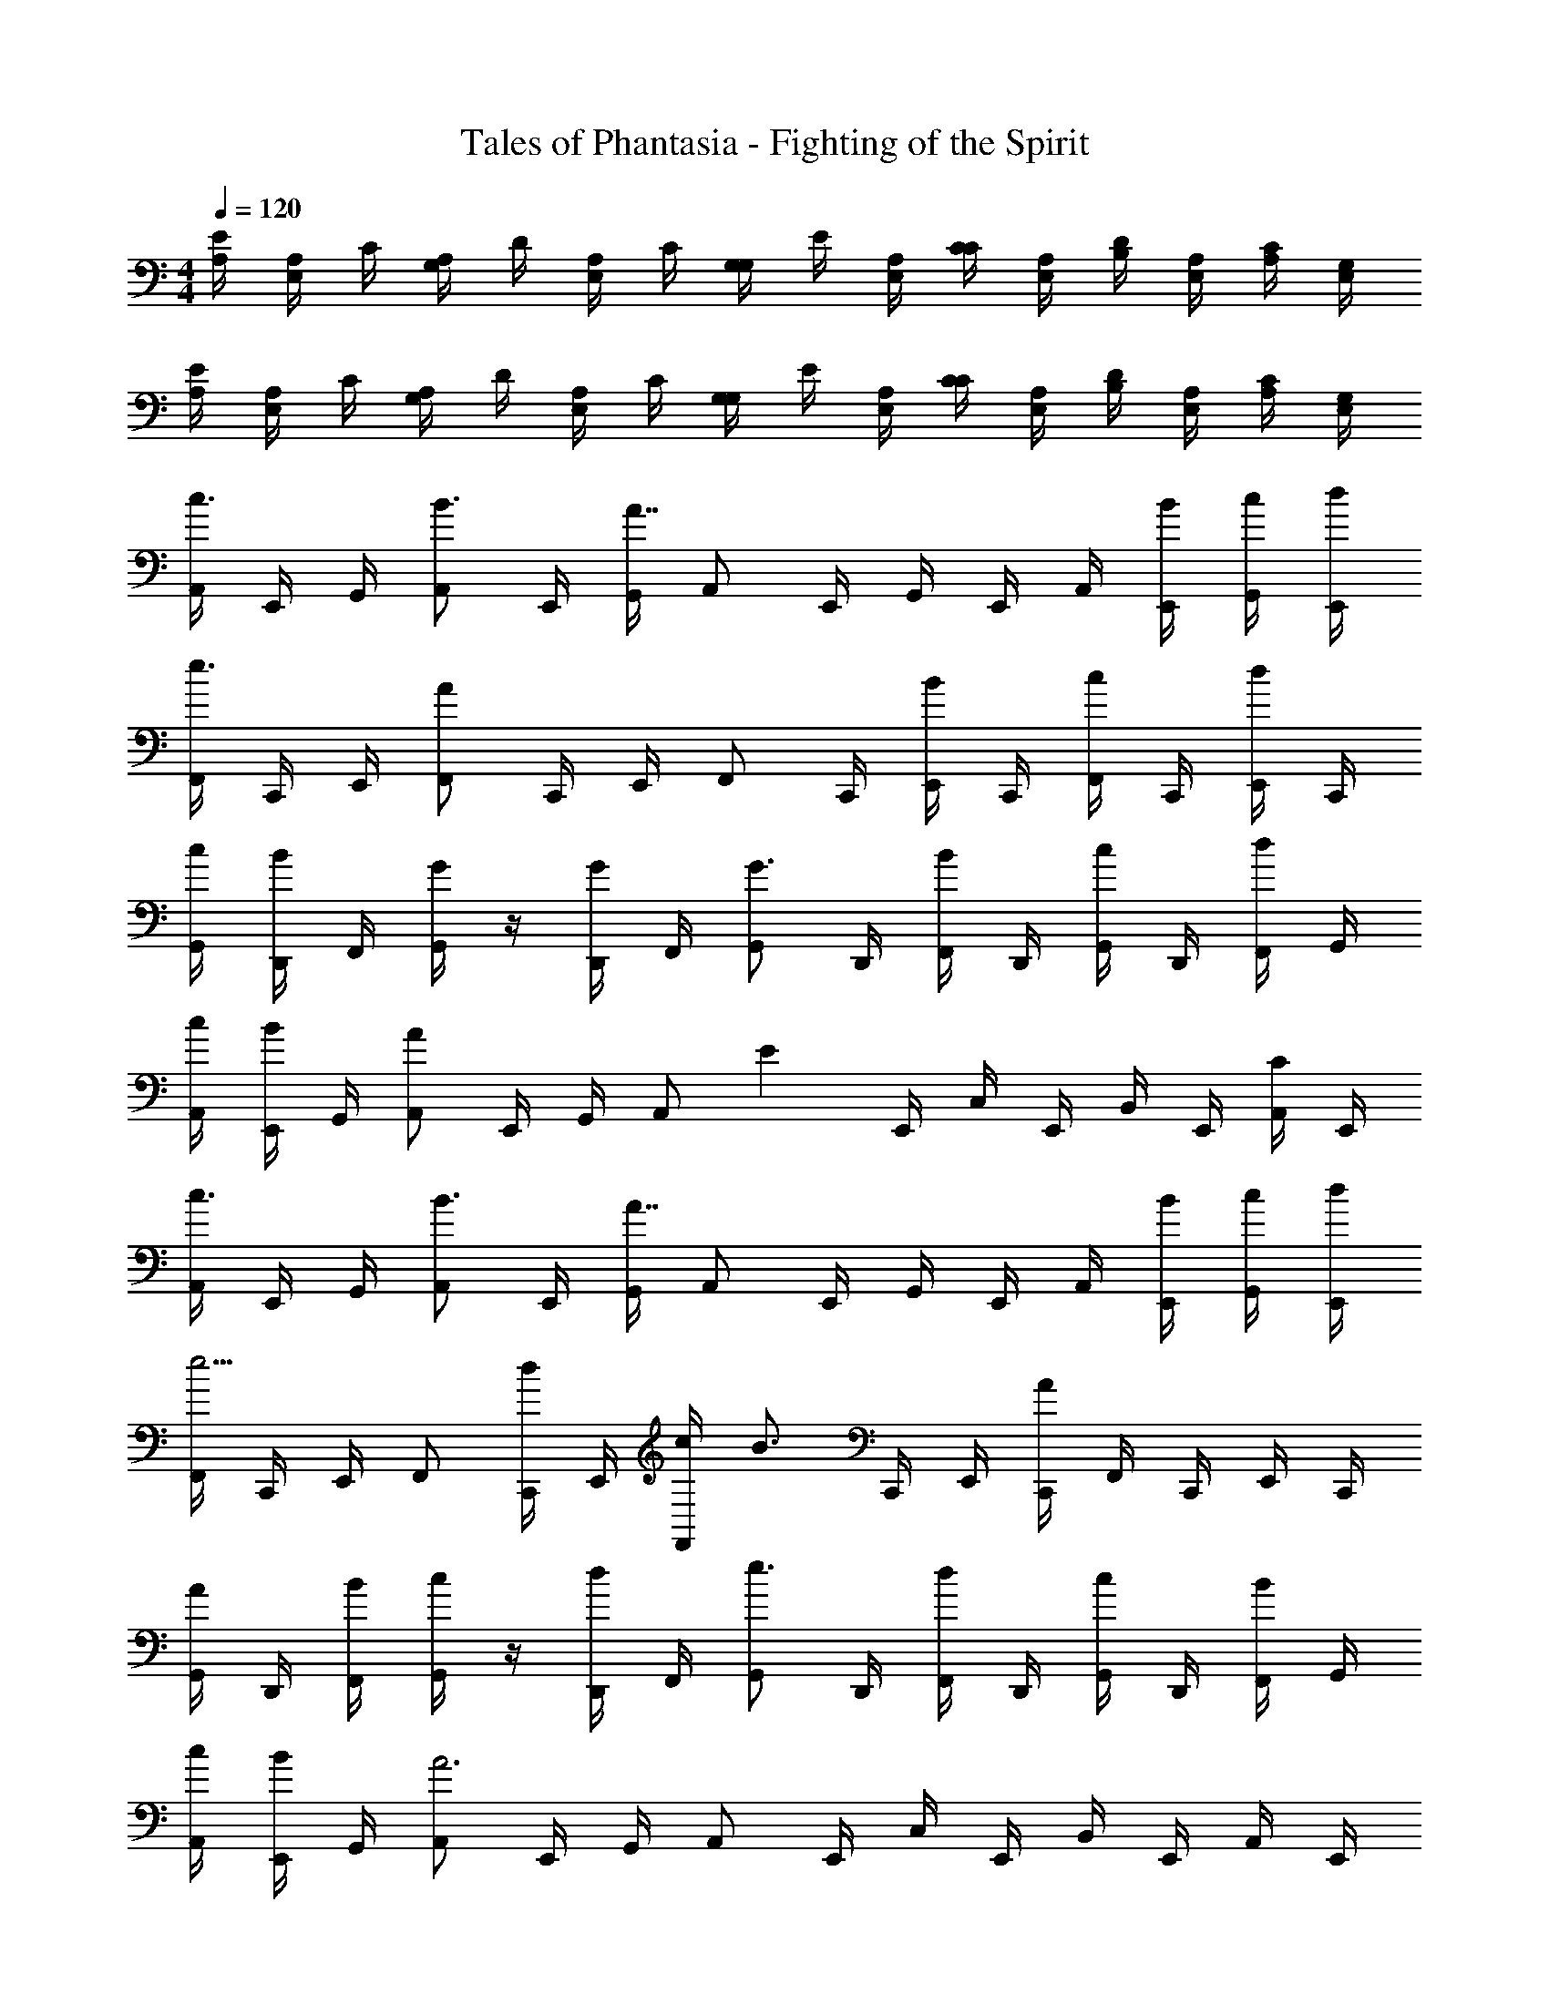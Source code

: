 X: 1
T: Tales of Phantasia - Fighting of the Spirit
Z: ABC Generated by Starbound Composer
L: 1/4
M: 4/4
Q: 1/4=120
K: C
[A,/4E/4] [A,/4E,/] C/4 [A,/4G,/] D/4 [A,/4E,/] C/4 [G,/4G,/] E/4 [E,/4A,/4] [C/4C/4] [E,/4A,/4] [B,/4D/4] [E,/4A,/4] [A,/4C/4] [E,/4G,/4] 
[A,/4E/4] [A,/4E,/] C/4 [A,/4G,/] D/4 [A,/4E,/] C/4 [G,/4G,/] E/4 [E,/4A,/4] [C/4C/4] [E,/4A,/4] [B,/4D/4] [E,/4A,/4] [A,/4C/4] [E,/4G,/4] 
[A,,/4c3/4] E,,/4 G,,/4 [A,,/B3/4] E,,/4 [G,,/4A7/4] A,,/ E,,/4 G,,/4 E,,/4 A,,/4 [E,,/4B/4] [G,,/4c/4] [E,,/4d/4] 
[F,,/4e3/4] C,,/4 E,,/4 [F,,/A19/12] C,,/4 E,,/4 F,,/ C,,/4 [E,,/4B/] C,,/4 [F,,/4c/] C,,/4 [E,,/4d/] C,,/4 
[G,,/4c/4] [D,,/4B/] F,,/4 [G/4G,,/] z/4 [D,,/4G/] F,,/4 [G,,/G3/4] D,,/4 [F,,/4B/] D,,/4 [G,,/4c/] D,,/4 [F,,/4d/] G,,/4 
[A,,/4c/4] [E,,/4B/] G,,/4 [A,,/A13/12] E,,/4 G,,/4 [z/4A,,/] [z/4E4/3] E,,/4 C,/4 E,,/4 B,,/4 E,,/4 [A,,/4C/] E,,/4 
[A,,/4c3/4] E,,/4 G,,/4 [A,,/B3/4] E,,/4 [G,,/4A7/4] A,,/ E,,/4 G,,/4 E,,/4 A,,/4 [E,,/4B/4] [G,,/4c/4] [E,,/4d/4] 
[F,,/4e5/4] C,,/4 E,,/4 F,,/ [C,,/4d/] E,,/4 [c/4F,,/] [z/4B3/4] C,,/4 E,,/4 [C,,/4A13/12] F,,/4 C,,/4 E,,/4 C,,/4 
[G,,/4A/] D,,/4 [F,,/4B/4] [c/4G,,/] z/4 [D,,/4d/] F,,/4 [G,,/e3/4] D,,/4 [F,,/4d/] D,,/4 [G,,/4c/] D,,/4 [F,,/4B/] G,,/4 
[A,,/4c/4] [E,,/4B/] G,,/4 [A,,/A3] E,,/4 G,,/4 A,,/ E,,/4 C,/4 E,,/4 B,,/4 E,,/4 A,,/4 E,,/4 
[F,,3/4e5/4] F,,/ [C,,/4d/] E,,/4 [C,,/4c/4] [F,,/4B5/6] F,,/ [z/4F,,/] [z/4B5/14] [z/8C,,/4] [z/8c3/8] E,,/4 [C,,/4d/4] 
[G,,3/4c5/6] [z/4G,,/] [z/4B5/6] D,,/4 F,,/4 D,,/4 [G,,/4A5/6] G,,/ [z/4G,,/] [z/4G5/6] B,,/4 A,,/4 G,,/4 
[F,,/4e5/4] F,,/ F,,/ [C,,/4d/] E,,/4 [C,,/4c/4] [F,,/4c/] [z/4F,,/] [z/4B/] [z/4F,,/] [z/4f/] C,,/4 [E,,/4e/] C,,/4 
[G,,3/4d5/4] G,,/ [D,,/4c/] F,,/4 [B3/28D,,/4] z/56 c/8 [G,,/4B5/6] D,,/4 B,,/4 D,,/4 [A,,/4A/] D,,/4 [G,,/4G/] D,,/4 
[F,,3/4A5/6] [z/4F,,/] A/4 [C,,/4B/4] [E,,/4c/4] [C,,/4d/] F,,/4 [d/4F,,/] [z/4c/] [z/4F,,/] [z/4B/] C,,/4 [E,,/4A/] C,,/4 
[G,,3/4A5/6] [z/4G,,/] A/4 [D,,/4B/4] [F,,/4c/4] [D,,/4d/] G,,/4 [d/4G,,/] [z/4c/] [z/4G,,/] [z/4B/] B,,/4 [A,,/4A/] G,,/4 
[F,,/4A5/6] F,,/ [z/4F,,/] A/4 [C,,/4B/4] [E,,/4c/4] [C,,/4g/] F,,/4 [g/4F,,/] [z/4f/] [z/4F,,/] [z/4e/] C,,/4 [E,,/4d/] D,,/4 
[E,,3/4B5/4] E,,/ [F,,/4c/4] [^G,,/4d/4] [F,,/4e/] [z/4G,,3/4] d/4 c/4 [B/A,,3/4] A/4 [B,,/B/] 
[A,,/4B3/4] E,,/4 =G,,/4 [A,,/A2] E,,/4 G,,/4 A,,/ E,,/4 C,/4 E,,/4 [B,,/4A/4] [E,,/4B/4] [A,,/4c/4] [E,,/4d/4] 
[F,,/4e3/4] C,,/4 E,,/4 [F,,/A2] C,,/4 E,,/4 F,,/ C,,/4 A,,/4 C,,/4 [G,,/4A/4] [C,,/4B/4] [F,,/4c/4] [C,,/4e/4] 
[G,,/4d/4] [D,,/4c/] F,,/4 [B/4G,,/] z/4 [D,,/4c/] F,,/4 [B/4G,,/] z/4 [D,,/4A/] B,,/4 [D,,/4G/4] [A,,/4G/4] [D,,/4E/4] [G,,/4G/4] [D,,/4B/4] 
[A,,/4A9/4] E,,/4 G,,/4 A,,/ E,,/4 G,,/4 A,,/ [E,,/4E/4] [G,,/4G/4] [E,,/4E/4] [A,,/4A/4] [E,,/4E/4] [C,/4B/4] [E,,/4E/4] 
[A,,/4B3/4] E,,/4 G,,/4 [A,,/A2] E,,/4 G,,/4 A,,/ E,,/4 C,/4 E,,/4 [B,,/4A/4] [E,,/4B/4] [A,,/4c/4] [E,,/4d/4] 
[F,,/4e3/4] C,,/4 E,,/4 [F,,/A2] C,,/4 E,,/4 F,,/ C,,/4 A,,/4 C,,/4 [G,,/4A/4] [C,,/4B/4] [F,,/4c/4] [C,,/4e/4] 
[G,,/4d/4] [D,,/4c/] F,,/4 [B/4G,,/] z/4 [D,,/4c/] F,,/4 [B/4G,,/] z/4 [D,,/4A/] B,,/4 [D,,/4G/4] [A,,/4G/4] [D,,/4E/4] [G,,/4G/4] [D,,/4B/4] 
[A,,/4A9/4] E,,/4 G,,/4 A,,/ E,,/4 G,,/4 A,,/ [E,,/4E/4] [G,,/4D/4] [E,,/4C/4] [A,,/4D/4] [E,,/4C/4] [C,/4B,/4] [E,,/4G,/4] 
[A,,/4C/4] [A,,/4C/4] [G,,/4B,/4] [A,,/4C/4] z/4 [G,,/B,/] [A,,/4D/4] z/4 [A,,/4C/4] [A,,/B,/] [A,,5/6C5/6] z/6 
[F,,/4C/4] [F,,/4C/4] [E,,/4B,/4] [F,,/4C/4] z/4 [E,,/B,/] [F,,/4D/4] z/4 [F,,/4C/4] [F,,/B,/] [F,,5/6C5/6] z/6 
[G,,/4D/4] [G,,/4D/4] [F,,/4C/4] [G,,/4D/4] z/4 [F,,/C/] [G,,/4E/4] z/4 [G,,/4D/4] [G,,/C/] [G,,5/6D5/6] z/6 
[A,,/4C/4] [A,,/4C/4] [G,,/4B,/4] [A,,/4C/4] z/4 [G,,/B,/] [A,,/4D/4] z/4 [A,,/4C/4] [A,,/B,/] [A,,5/6C5/6] z/6 
[A,,/4C/4] [A,,/4C/4] [G,,/4B,/4] [A,,/4C/4] z/4 [G,,/B,/] [A,,/4D/4] z/4 [A,,/4C/4] [A,,/B,/] [A,,/C5/6] G,,/ 
[F,,/4C/4] [F,,/4C/4] [E,,/4B,/4] [F,,/4C/4] z/4 [E,,/B,/] [F,,/4D/4] z/4 [F,,/4C/4] [F,,/B,/] [F,,5/6C5/6] z/6 
[G,,/4D/4] [G,,/4D/4] [F,,/4C/4] [G,,/4D/4] z/4 [F,,/C/] [G,,/4E/4] z/4 [G,,/4D/4] [G,,/C/] [G,,/D5/6] ^G,,/ 
[A,,/4C/4] [A,,/4C/4] [=G,,/4B,/4] [A,,/4C/4] z/4 [G,,/B,/] [A,,/4D/4] z/4 [A,,/4C/4] [A,,/B,/] [A,,/4C5/6] B,,/4 C,/4 A,,/4 
[A,,/4c3/4] E,,/4 G,,/4 [A,,/B3/4] E,,/4 [G,,/4A7/4] A,,/ E,,/4 G,,/4 E,,/4 A,,/4 [E,,/4B/4] [G,,/4c/4] [E,,/4d/4] 
[F,,/4e3/4] C,,/4 E,,/4 [F,,/A19/12] C,,/4 E,,/4 F,,/ C,,/4 [E,,/4B/] C,,/4 [F,,/4c/] C,,/4 [E,,/4d/] C,,/4 
[G,,/4c/4] [D,,/4B/] F,,/4 [G/4G,,/] z/4 [D,,/4G/] F,,/4 [G,,/G3/4] D,,/4 [F,,/4B/] D,,/4 [G,,/4c/] D,,/4 [F,,/4d/] G,,/4 
[A,,/4c/4] [E,,/4B/] G,,/4 [A,,/A13/12] E,,/4 G,,/4 [z/4A,,/] [z/4E4/3] E,,/4 C,/4 E,,/4 B,,/4 E,,/4 [A,,/4C/] E,,/4 
[A,,/4c3/4] E,,/4 G,,/4 [A,,/B3/4] E,,/4 [G,,/4A7/4] A,,/ E,,/4 G,,/4 E,,/4 A,,/4 [E,,/4B/4] [G,,/4c/4] [E,,/4d/4] 
[F,,/4e5/4] C,,/4 E,,/4 F,,/ [C,,/4d/] E,,/4 [c/4F,,/] [z/4B3/4] C,,/4 E,,/4 [C,,/4A13/12] F,,/4 C,,/4 E,,/4 C,,/4 
[G,,/4A/] D,,/4 [F,,/4B/4] [c/4G,,/] z/4 [D,,/4d/] F,,/4 [G,,/e3/4] D,,/4 [F,,/4d/] D,,/4 [G,,/4c/] D,,/4 [F,,/4B/] G,,/4 
[A,,/4c/4] [E,,/4B/] G,,/4 [A,,/A3] E,,/4 G,,/4 A,,/ E,,/4 C,/4 E,,/4 B,,/4 E,,/4 A,,/4 E,,/4 
[F,,3/4e5/4] F,,/ [C,,/4d/] E,,/4 [C,,/4c/4] [F,,/4B5/6] F,,/ [z/4F,,/] [z/4B5/14] [z/8C,,/4] [z/8c3/8] E,,/4 [C,,/4d/4] 
[G,,3/4c5/6] [z/4G,,/] [z/4B5/6] D,,/4 F,,/4 D,,/4 [G,,/4A5/6] G,,/ [z/4G,,/] [z/4G5/6] B,,/4 A,,/4 G,,/4 
[F,,/4e5/4] F,,/ F,,/ [C,,/4d/] E,,/4 [C,,/4c/4] [F,,/4c/] [z/4F,,/] [z/4B/] [z/4F,,/] [z/4f/] C,,/4 [E,,/4e/] C,,/4 
[G,,3/4d5/4] G,,/ [D,,/4c/] F,,/4 [B3/28D,,/4] z/56 c/8 [G,,/4B5/6] D,,/4 B,,/4 D,,/4 [A,,/4A/] D,,/4 [G,,/4G/] D,,/4 
[F,,3/4A5/6] [z/4F,,/] A/4 [C,,/4B/4] [E,,/4c/4] [C,,/4d/] F,,/4 [d/4F,,/] [z/4c/] [z/4F,,/] [z/4B/] C,,/4 [E,,/4A/] C,,/4 
[G,,3/4A5/6] [z/4G,,/] A/4 [D,,/4B/4] [F,,/4c/4] [D,,/4d/] G,,/4 [d/4G,,/] [z/4c/] [z/4G,,/] [z/4B/] B,,/4 [A,,/4A/] G,,/4 
[F,,/4A5/6] F,,/ [z/4F,,/] A/4 [C,,/4B/4] [E,,/4c/4] [C,,/4g/] F,,/4 [g/4F,,/] [z/4f/] [z/4F,,/] [z/4e/] C,,/4 [E,,/4d/] D,,/4 
[E,,3/4B5/4] E,,/ [F,,/4c/4] [^G,,/4d/4] [F,,/4e/] [z/4G,,3/4] d/4 c/4 [B/A,,3/4] A/4 [B,,/B/] 
[A,,/4B3/4] E,,/4 =G,,/4 [A,,/A2] E,,/4 G,,/4 A,,/ E,,/4 C,/4 E,,/4 [B,,/4A/4] [E,,/4B/4] [A,,/4c/4] [E,,/4d/4] 
[F,,/4e3/4] C,,/4 E,,/4 [F,,/A2] C,,/4 E,,/4 F,,/ C,,/4 A,,/4 C,,/4 [G,,/4A/4] [C,,/4B/4] [F,,/4c/4] [C,,/4e/4] 
[G,,/4d/4] [D,,/4c/] F,,/4 [B/4G,,/] z/4 [D,,/4c/] F,,/4 [B/4G,,/] z/4 [D,,/4A/] B,,/4 [D,,/4G/4] [A,,/4G/4] [D,,/4E/4] [G,,/4G/4] [D,,/4B/4] 
[A,,/4A9/4] E,,/4 G,,/4 A,,/ E,,/4 G,,/4 A,,/ [E,,/4E/4] [G,,/4G/4] [E,,/4E/4] [A,,/4A/4] [E,,/4E/4] [C,/4B/4] [E,,/4E/4] 
[A,,/4B3/4] E,,/4 G,,/4 [A,,/A2] E,,/4 G,,/4 A,,/ E,,/4 C,/4 E,,/4 [B,,/4A/4] [E,,/4B/4] [A,,/4c/4] [E,,/4d/4] 
[F,,/4e3/4] C,,/4 E,,/4 [F,,/A2] C,,/4 E,,/4 F,,/ C,,/4 A,,/4 C,,/4 [G,,/4A/4] [C,,/4B/4] [F,,/4c/4] [C,,/4e/4] 
[G,,/4d/4] [D,,/4c/] F,,/4 [B/4G,,/] z/4 [D,,/4c/] F,,/4 [B/4G,,/] z/4 [D,,/4A/] B,,/4 [D,,/4G/4] [A,,/4G/4] [D,,/4E/4] [G,,/4G/4] [D,,/4B/4] 
[A,,/4A9/4] E,,/4 G,,/4 A,,/ E,,/4 G,,/4 A,,/ [E,,/4E/4] [G,,/4D/4] [E,,/4C/4] [A,,/4D/4] [E,,/4C/4] [C,/4B,/4] [E,,/4G,/4] 
[A,,/4C/4] [A,,/4C/4] [G,,/4B,/4] [A,,/4C/4] z/4 [G,,/B,/] [A,,/4D/4] z/4 [A,,/4C/4] [A,,/B,/] [A,,5/6C5/6] z/6 
[F,,/4C/4] [F,,/4C/4] [E,,/4B,/4] [F,,/4C/4] z/4 [E,,/B,/] [F,,/4D/4] z/4 [F,,/4C/4] [F,,/B,/] [F,,5/6C5/6] z/6 
[G,,/4D/4] [G,,/4D/4] [F,,/4C/4] [G,,/4D/4] z/4 [F,,/C/] [G,,/4E/4] z/4 [G,,/4D/4] [G,,/C/] [G,,5/6D5/6] z/6 
[A,,/4C/4] [A,,/4C/4] [G,,/4B,/4] [A,,/4C/4] z/4 [G,,/B,/] [A,,/4D/4] z/4 [A,,/4C/4] [A,,/B,/] [A,,5/6C5/6] z/6 
[A,,/4C/4] [A,,/4C/4] [G,,/4B,/4] [A,,/4C/4] z/4 [G,,/B,/] [A,,/4D/4] z/4 [A,,/4C/4] [A,,/B,/] [A,,/C5/6] G,,/ 
[F,,/4C/4] [F,,/4C/4] [E,,/4B,/4] [F,,/4C/4] z/4 [E,,/B,/] [F,,/4D/4] z/4 [F,,/4C/4] [F,,/B,/] [F,,5/6C5/6] z/6 
[G,,/4D/4] [G,,/4D/4] [F,,/4C/4] [G,,/4D/4] z/4 [F,,/C/] [G,,/4E/4] z/4 [G,,/4D/4] [G,,/C/] [G,,/D5/6] ^G,,/ 
[A,,/4C/4] [A,,/4C/4] [=G,,/4B,/4] [A,,/4C/4] z/4 [G,,/B,/] [A,,/4D/4] z/4 [A,,/4C/4] [A,,/B,/] [A,,/4C5/6] B,,/4 C,/4 A,,/4 
